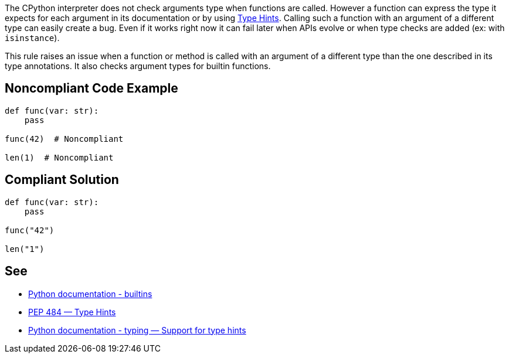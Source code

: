 The CPython interpreter does not check arguments type when functions are called. However a function can express the type it expects for each argument in its documentation or by using https://www.python.org/dev/peps/pep-0484/[Type Hints]. Calling such a function with an argument of a different type can easily create a bug. Even if it works right now it can fail later when APIs evolve or when type checks are added (ex: with ``++isinstance++``).


This rule raises an issue when a function or method is called with an argument of a different type than the one described in its type annotations. It also checks argument types for builtin functions.

== Noncompliant Code Example

----
def func(var: str):
    pass

func(42)  # Noncompliant

len(1)  # Noncompliant
----

== Compliant Solution

----
def func(var: str):
    pass

func("42")

len("1")
----

== See

* https://docs.python.org/3/library/functions.html#built-in-funcs[Python documentation - builtins]
* https://www.python.org/dev/peps/pep-0484/[PEP 484 — Type Hints]
* https://docs.python.org/3/library/typing.html[Python documentation - typing — Support for type hints]
